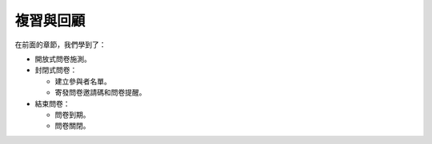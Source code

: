 複習與回顧
----------

在前面的章節，我們學到了：

- 開放式問卷施測。
- 封閉式問卷：

  * 建立參與者名單。
  * 寄發問卷邀請碼和問卷提醒。

- 結束問卷：

  * 問卷到期。
  * 問卷關閉。
